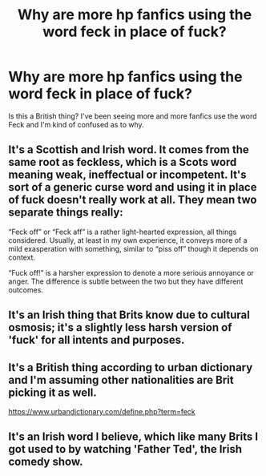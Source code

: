 #+TITLE: Why are more hp fanfics using the word feck in place of fuck?

* Why are more hp fanfics using the word feck in place of fuck?
:PROPERTIES:
:Author: flingerdinger
:Score: 4
:DateUnix: 1578271710.0
:DateShort: 2020-Jan-06
:END:
Is this a British thing? I've been seeing more and more fanfics use the word Feck and I'm kind of confused as to why.


** It's a Scottish and Irish word. It comes from the same root as feckless, which is a Scots word meaning weak, ineffectual or incompetent. It's sort of a generic curse word and using it in place of fuck doesn't really work at all. They mean two separate things really:

“Feck off” or “Feck aff” is a rather light-hearted expression, all things considered. Usually, at least in my own experience, it conveys more of a mild exasperation with something, similar to “piss off” though it depends on context.

“Fuck off!” is a harsher expression to denote a more serious annoyance or anger. The difference is subtle between the two but they have different outcomes.
:PROPERTIES:
:Score: 9
:DateUnix: 1578309135.0
:DateShort: 2020-Jan-06
:END:


** It's an Irish thing that Brits know due to cultural osmosis; it's a slightly less harsh version of 'fuck' for all intents and purposes.
:PROPERTIES:
:Author: TheKorpsmanofKrieg
:Score: 6
:DateUnix: 1578285336.0
:DateShort: 2020-Jan-06
:END:


** It's a British thing according to urban dictionary and I'm assuming other nationalities are Brit picking it as well.

[[https://www.urbandictionary.com/define.php?term=feck]]
:PROPERTIES:
:Author: brassbirch
:Score: 3
:DateUnix: 1578278046.0
:DateShort: 2020-Jan-06
:END:


** It's an Irish word I believe, which like many Brits I got used to by watching 'Father Ted', the Irish comedy show.
:PROPERTIES:
:Author: snuffly22
:Score: 2
:DateUnix: 1578340005.0
:DateShort: 2020-Jan-06
:END:
